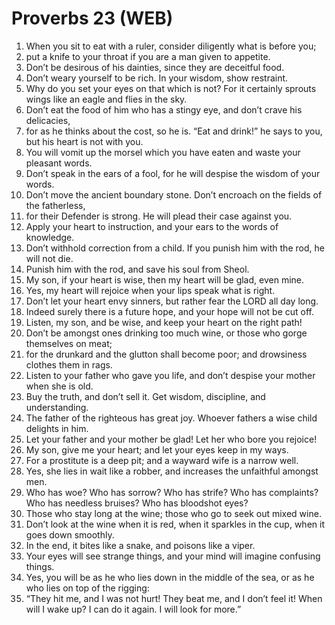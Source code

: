 * Proverbs 23 (WEB)
:PROPERTIES:
:ID: WEB/20-PRO23
:END:

1. When you sit to eat with a ruler, consider diligently what is before you;
2. put a knife to your throat if you are a man given to appetite.
3. Don’t be desirous of his dainties, since they are deceitful food.
4. Don’t weary yourself to be rich. In your wisdom, show restraint.
5. Why do you set your eyes on that which is not? For it certainly sprouts wings like an eagle and flies in the sky.
6. Don’t eat the food of him who has a stingy eye, and don’t crave his delicacies,
7. for as he thinks about the cost, so he is. “Eat and drink!” he says to you, but his heart is not with you.
8. You will vomit up the morsel which you have eaten and waste your pleasant words.
9. Don’t speak in the ears of a fool, for he will despise the wisdom of your words.
10. Don’t move the ancient boundary stone. Don’t encroach on the fields of the fatherless,
11. for their Defender is strong. He will plead their case against you.
12. Apply your heart to instruction, and your ears to the words of knowledge.
13. Don’t withhold correction from a child. If you punish him with the rod, he will not die.
14. Punish him with the rod, and save his soul from Sheol.
15. My son, if your heart is wise, then my heart will be glad, even mine.
16. Yes, my heart will rejoice when your lips speak what is right.
17. Don’t let your heart envy sinners, but rather fear the LORD all day long.
18. Indeed surely there is a future hope, and your hope will not be cut off.
19. Listen, my son, and be wise, and keep your heart on the right path!
20. Don’t be amongst ones drinking too much wine, or those who gorge themselves on meat;
21. for the drunkard and the glutton shall become poor; and drowsiness clothes them in rags.
22. Listen to your father who gave you life, and don’t despise your mother when she is old.
23. Buy the truth, and don’t sell it. Get wisdom, discipline, and understanding.
24. The father of the righteous has great joy. Whoever fathers a wise child delights in him.
25. Let your father and your mother be glad! Let her who bore you rejoice!
26. My son, give me your heart; and let your eyes keep in my ways.
27. For a prostitute is a deep pit; and a wayward wife is a narrow well.
28. Yes, she lies in wait like a robber, and increases the unfaithful amongst men.
29. Who has woe? Who has sorrow? Who has strife? Who has complaints? Who has needless bruises? Who has bloodshot eyes?
30. Those who stay long at the wine; those who go to seek out mixed wine.
31. Don’t look at the wine when it is red, when it sparkles in the cup, when it goes down smoothly.
32. In the end, it bites like a snake, and poisons like a viper.
33. Your eyes will see strange things, and your mind will imagine confusing things.
34. Yes, you will be as he who lies down in the middle of the sea, or as he who lies on top of the rigging:
35. “They hit me, and I was not hurt! They beat me, and I don’t feel it! When will I wake up? I can do it again. I will look for more.”
